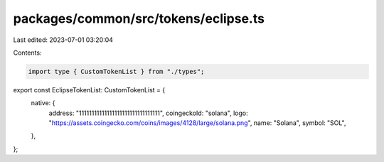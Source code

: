packages/common/src/tokens/eclipse.ts
=====================================

Last edited: 2023-07-01 03:20:04

Contents:

.. code-block:: ts

    import type { CustomTokenList } from "./types";

export const EclipseTokenList: CustomTokenList = {
  native: {
    address: "11111111111111111111111111111111",
    coingeckoId: "solana",
    logo: "https://assets.coingecko.com/coins/images/4128/large/solana.png",
    name: "Solana",
    symbol: "SOL",
  },
};


